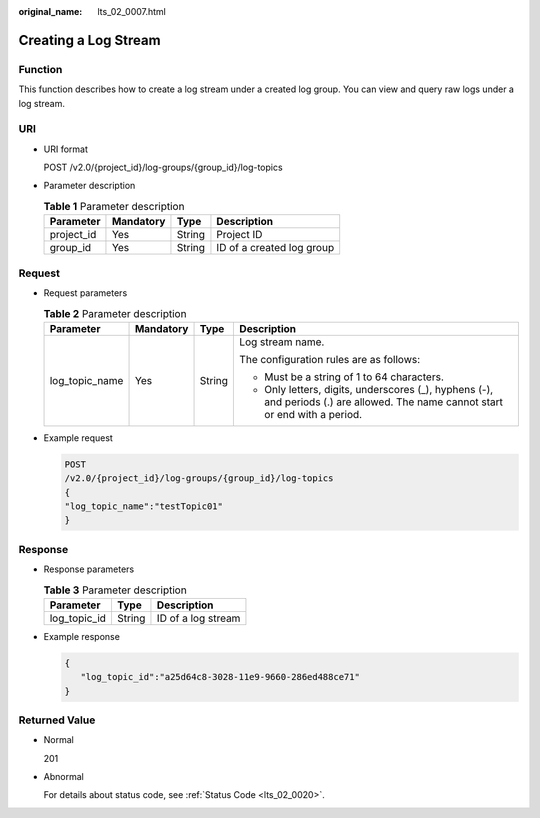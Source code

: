 :original_name: lts_02_0007.html

.. _lts_02_0007:

Creating a Log Stream
=====================

Function
--------

This function describes how to create a log stream under a created log group. You can view and query raw logs under a log stream.

URI
---

-  URI format

   POST /v2.0/{project_id}/log-groups/{group_id}/log-topics

-  Parameter description

   .. table:: **Table 1** Parameter description

      ========== ========= ====== =========================
      Parameter  Mandatory Type   Description
      ========== ========= ====== =========================
      project_id Yes       String Project ID
      group_id   Yes       String ID of a created log group
      ========== ========= ====== =========================

Request
-------

-  Request parameters

   .. table:: **Table 2** Parameter description

      +-----------------+-----------------+-----------------+---------------------------------------------------------------------------------------------------------------------------------+
      | Parameter       | Mandatory       | Type            | Description                                                                                                                     |
      +=================+=================+=================+=================================================================================================================================+
      | log_topic_name  | Yes             | String          | Log stream name.                                                                                                                |
      |                 |                 |                 |                                                                                                                                 |
      |                 |                 |                 | The configuration rules are as follows:                                                                                         |
      |                 |                 |                 |                                                                                                                                 |
      |                 |                 |                 | -  Must be a string of 1 to 64 characters.                                                                                      |
      |                 |                 |                 | -  Only letters, digits, underscores (_), hyphens (-), and periods (.) are allowed. The name cannot start or end with a period. |
      +-----------------+-----------------+-----------------+---------------------------------------------------------------------------------------------------------------------------------+

-  Example request

   .. code-block:: text

      POST
      /v2.0/{project_id}/log-groups/{group_id}/log-topics
      {
      "log_topic_name":"testTopic01"
      }

Response
--------

-  Response parameters

   .. table:: **Table 3** Parameter description

      ============ ====== ==================
      Parameter    Type   Description
      ============ ====== ==================
      log_topic_id String ID of a log stream
      ============ ====== ==================

-  Example response

   .. code-block::

      {
         "log_topic_id":"a25d64c8-3028-11e9-9660-286ed488ce71"
      }

Returned Value
--------------

-  Normal

   201

-  Abnormal

   For details about status code, see :ref:`Status Code <lts_02_0020>`.
